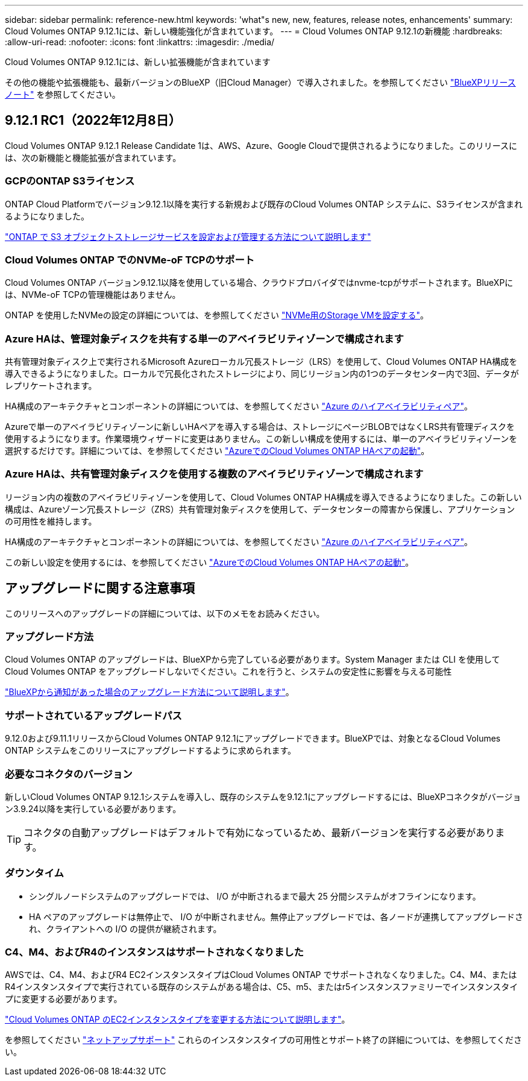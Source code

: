 ---
sidebar: sidebar 
permalink: reference-new.html 
keywords: 'what"s new, new, features, release notes, enhancements' 
summary: Cloud Volumes ONTAP 9.12.1には、新しい機能強化が含まれています。 
---
= Cloud Volumes ONTAP 9.12.1の新機能
:hardbreaks:
:allow-uri-read: 
:nofooter: 
:icons: font
:linkattrs: 
:imagesdir: ./media/


[role="lead"]
Cloud Volumes ONTAP 9.12.1には、新しい拡張機能が含まれています

その他の機能や拡張機能も、最新バージョンのBlueXP（旧Cloud Manager）で導入されました。を参照してください https://docs.netapp.com/us-en/cloud-manager-cloud-volumes-ontap/whats-new.html["BlueXPリリースノート"^] を参照してください。



== 9.12.1 RC1（2022年12月8日）

Cloud Volumes ONTAP 9.12.1 Release Candidate 1は、AWS、Azure、Google Cloudで提供されるようになりました。このリリースには、次の新機能と機能拡張が含まれています。



=== GCPのONTAP S3ライセンス

ONTAP Cloud Platformでバージョン9.12.1以降を実行する新規および既存のCloud Volumes ONTAP システムに、S3ライセンスが含まれるようになりました。

https://docs.netapp.com/us-en/ontap/object-storage-management/index.html["ONTAP で S3 オブジェクトストレージサービスを設定および管理する方法について説明します"^]



=== Cloud Volumes ONTAP でのNVMe-oF TCPのサポート

Cloud Volumes ONTAP バージョン9.12.1以降を使用している場合、クラウドプロバイダではnvme-tcpがサポートされます。BlueXPには、NVMe-oF TCPの管理機能はありません。

ONTAP を使用したNVMeの設定の詳細については、を参照してください link:https://docs.netapp.com/us-en/ontap/san-admin/configure-svm-nvme-task.html["NVMe用のStorage VMを設定する"^]。



=== Azure HAは、管理対象ディスクを共有する単一のアベイラビリティゾーンで構成されます

共有管理対象ディスク上で実行されるMicrosoft Azureローカル冗長ストレージ（LRS）を使用して、Cloud Volumes ONTAP HA構成を導入できるようになりました。ローカルで冗長化されたストレージにより、同じリージョン内の1つのデータセンター内で3回、データがレプリケートされます。

HA構成のアーキテクチャとコンポーネントの詳細については、を参照してください link:https://docs.netapp.com/us-en/cloud-manager-cloud-volumes-ontap/concept-ha-azure.html["Azure のハイアベイラビリティペア"^]。

Azureで単一のアベイラビリティゾーンに新しいHAペアを導入する場合は、ストレージにページBLOBではなくLRS共有管理ディスクを使用するようになります。作業環境ウィザードに変更はありません。この新しい構成を使用するには、単一のアベイラビリティゾーンを選択するだけです。詳細については、を参照してください link:https://docs.netapp.com/us-en/cloud-manager-cloud-volumes-ontap/task-deploying-otc-azure.html["AzureでのCloud Volumes ONTAP HAペアの起動"^]。



=== Azure HAは、共有管理対象ディスクを使用する複数のアベイラビリティゾーンで構成されます

リージョン内の複数のアベイラビリティゾーンを使用して、Cloud Volumes ONTAP HA構成を導入できるようになりました。この新しい構成は、Azureゾーン冗長ストレージ（ZRS）共有管理対象ディスクを使用して、データセンターの障害から保護し、アプリケーションの可用性を維持します。

HA構成のアーキテクチャとコンポーネントの詳細については、を参照してください link:https://docs.netapp.com/us-en/cloud-manager-cloud-volumes-ontap/concept-ha-azure.html["Azure のハイアベイラビリティペア"^]。

この新しい設定を使用するには、を参照してください link:https://docs.netapp.com/us-en/cloud-manager-cloud-volumes-ontap/task-deploying-otc-azure.html["AzureでのCloud Volumes ONTAP HAペアの起動"^]。



== アップグレードに関する注意事項

このリリースへのアップグレードの詳細については、以下のメモをお読みください。



=== アップグレード方法

Cloud Volumes ONTAP のアップグレードは、BlueXPから完了している必要があります。System Manager または CLI を使用して Cloud Volumes ONTAP をアップグレードしないでください。これを行うと、システムの安定性に影響を与える可能性

http://docs.netapp.com/us-en/cloud-manager-cloud-volumes-ontap/task-updating-ontap-cloud.html["BlueXPから通知があった場合のアップグレード方法について説明します"^]。



=== サポートされているアップグレードパス

9.12.0および9.11.1リリースからCloud Volumes ONTAP 9.12.1にアップグレードできます。BlueXPでは、対象となるCloud Volumes ONTAP システムをこのリリースにアップグレードするように求められます。



=== 必要なコネクタのバージョン

新しいCloud Volumes ONTAP 9.12.1システムを導入し、既存のシステムを9.12.1にアップグレードするには、BlueXPコネクタがバージョン3.9.24以降を実行している必要があります。


TIP: コネクタの自動アップグレードはデフォルトで有効になっているため、最新バージョンを実行する必要があります。



=== ダウンタイム

* シングルノードシステムのアップグレードでは、 I/O が中断されるまで最大 25 分間システムがオフラインになります。
* HA ペアのアップグレードは無停止で、 I/O が中断されません。無停止アップグレードでは、各ノードが連携してアップグレードされ、クライアントへの I/O の提供が継続されます。




=== C4、M4、およびR4のインスタンスはサポートされなくなりました

AWSでは、C4、M4、およびR4 EC2インスタンスタイプはCloud Volumes ONTAP でサポートされなくなりました。C4、M4、またはR4インスタンスタイプで実行されている既存のシステムがある場合は、C5、m5、またはr5インスタンスファミリーでインスタンスタイプに変更する必要があります。

link:https://docs.netapp.com/us-en/cloud-manager-cloud-volumes-ontap/task-change-ec2-instance.html["Cloud Volumes ONTAP のEC2インスタンスタイプを変更する方法について説明します"^]。

を参照してください link:https://mysupport.netapp.com/info/communications/ECMLP2880231.html["ネットアップサポート"^] これらのインスタンスタイプの可用性とサポート終了の詳細については、を参照してください。
